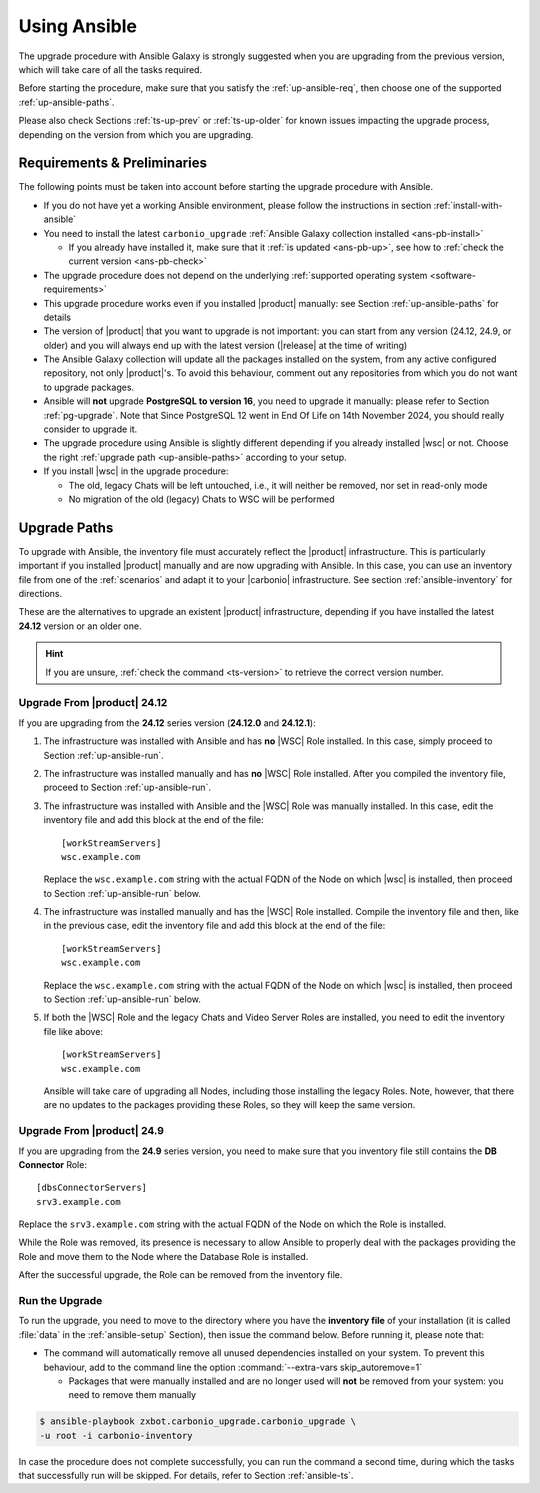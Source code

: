 .. _upgrade-ansible:

===============
 Using Ansible
===============

The upgrade procedure with Ansible Galaxy is strongly suggested when
you are upgrading from the previous version, which will take care of
all the tasks required.

Before starting the procedure, make sure that you satisfy the
:ref:`up-ansible-req`, then choose one of the supported
:ref:`up-ansible-paths`.

..
   There is no know issue that impacts either the upgrade process to
   |product| |version| or the |product| operations afterwards.

Please also check Sections :ref:`ts-up-prev` or :ref:`ts-up-older` for
known issues impacting the upgrade process, depending on the version
from which you are upgrading.

.. _up-ansible-req:

Requirements & Preliminaries
============================

The following points must be taken into account before starting the
upgrade procedure with Ansible.

* If you do not have yet a working Ansible environment, please follow
  the instructions in section :ref:`install-with-ansible`

* You need to install the latest ``carbonio_upgrade`` :ref:`Ansible Galaxy
  collection installed <ans-pb-install>`

  * If you already have installed it, make sure that it :ref:`is updated
    <ans-pb-up>`, see how to :ref:`check the current version
    <ans-pb-check>`

* The upgrade procedure does not depend on the underlying
  :ref:`supported operating system <software-requirements>`

* This upgrade procedure works even if you installed |product|
  manually: see Section :ref:`up-ansible-paths` for details

* The version of |product| that you want to upgrade is not important:
  you can start from any version (24.12, 24.9, or older) and you will
  always end up with the latest version (|release| at the time of
  writing)

* The Ansible Galaxy collection will update all the packages installed on the
  system, from any active configured repository, not only
  |product|\'s. To avoid this behaviour, comment out any repositories
  from which you do not want to upgrade packages.

* Ansible will **not** upgrade **PostgreSQL to version 16**, you need
  to upgrade it manually: please refer to Section
  :ref:`pg-upgrade`. Note that Since PostgreSQL 12 went in End Of Life
  on 14th November 2024, you should really consider to upgrade it.

* The upgrade procedure using Ansible is slightly different depending
  if you already installed |wsc| or not. Choose the right
  :ref:`upgrade path <up-ansible-paths>` according to your setup.

* If you install |wsc| in the upgrade procedure:

  * The old, legacy Chats will be left untouched, i.e., it will
    neither be removed, nor set in read-only mode

  * No migration of the old (legacy) Chats to WSC will be performed

.. _ans-pb-install:

.. card::  Install ``carbonio_upgrade`` collection

   To install the latest ``carbonio_upgrade`` collection, issue the
   following command, which will install the necessary infrastructure to
   use for the |product| upgrade.

   .. code:: console

      $ ansible-galaxy collection install zxbot.carbonio_upgrade

.. _ans-pb-up:

.. card:: Update Ansible Galaxy collection

  The collection is version-dependant: to upgrade |product| to version
  |version|, you need to have the **same main version** of the
  collection. For example, to upgrade to version **25.3.0**, the
  collection version must be **25.3.X**, regardless of the last
  number. To install the latest version of the collection, execute the
  following command.

  .. code:: console

     $ ansible-galaxy collection install -U zxbot.carbonio_upgrade

.. _ans-pb-check:

.. card:: Check current Collection version

   To verify the currently installed version of the collection, execute
   command

   .. code:: console

      $ ansible-galaxy collection list zxbot.carbonio_upgrade

   The output will be similar to::

     # /home/ansible/.ansible/collections/ansible_collections
     Collection             Version
     ---------------------- -------
     zxbot.carbonio_upgrade 25.3.0

   This version of the collection can be used to upgrade |product| to
   the most recent version in the **25.3** series of |product|.

.. No specific requirement is required to upgrade to  |product|
   |version|.

.. _up-ansible-paths:

Upgrade Paths
=============

To upgrade with Ansible, the inventory file must accurately reflect
the |product| infrastructure. This is particularly important if you
installed |product| manually and are now upgrading with Ansible. In
this case, you can use an inventory file from one of the
:ref:`scenarios` and adapt it to your |carbonio| infrastructure. See
section :ref:`ansible-inventory` for directions.

These are the alternatives to upgrade an existent |product|
infrastructure, depending if you have installed the latest **24.12**
version or an older one.

.. hint:: If you are unsure, :ref:`check the command <ts-version>` to
   retrieve the correct version number.

Upgrade From |product| 24.12
----------------------------

If you are upgrading from the **24.12** series version (**24.12.0**
and **24.12.1**):

#. The infrastructure was installed with Ansible and has **no** |WSC| Role
   installed. In this case, simply proceed to Section
   :ref:`up-ansible-run`.

#. The infrastructure was installed manually and has **no** |WSC| Role
   installed. After you compiled the inventory file, proceed to Section
   :ref:`up-ansible-run`.

#. The infrastructure was installed with Ansible and the |WSC| Role
   was manually installed. In this case, edit the inventory file and
   add this block at the end of the file::

     [workStreamServers]
     wsc.example.com

   Replace the ``wsc.example.com`` string with the actual FQDN of the
   Node on which |wsc| is installed, then proceed to Section
   :ref:`up-ansible-run` below.

#. The infrastructure was installed manually and has the |WSC| Role
   installed. Compile the inventory file and then, like in the
   previous case, edit the inventory file and add this block at the
   end of the file::

     [workStreamServers]
     wsc.example.com

   Replace the ``wsc.example.com`` string with the actual FQDN of the
   Node on which |wsc| is installed, then proceed to Section
   :ref:`up-ansible-run` below.

#. If both the |WSC| Role and the legacy Chats and Video Server
   Roles are installed, you need to edit the inventory file like
   above::

     [workStreamServers]
     wsc.example.com

   Ansible will take care of upgrading all Nodes, including those
   installing the legacy Roles. Note, however, that there are no
   updates to the packages providing these Roles, so they will keep
   the same version.

Upgrade From |product| 24.9
----------------------------

If you are upgrading from the **24.9** series version, you need to
make sure that you inventory file still contains the **DB Connector**
Role::

  [dbsConnectorServers]
  srv3.example.com

Replace the ``srv3.example.com`` string with the actual FQDN of the
Node on which the Role is installed.

While the Role was removed, its presence is necessary to allow Ansible
to properly deal with the packages providing the Role and move them to
the Node where the Database Role is installed.

After the successful upgrade, the Role can be removed from the
inventory file.

.. _up-ansible-run:

Run the Upgrade
---------------

To run the upgrade, you need to move to the directory where you have
the **inventory file** of your installation (it is called :file:`data`
in the :ref:`ansible-setup` Section), then issue the command
below. Before running it, please note that:

* The command will automatically remove all unused dependencies
  installed on your system. To prevent this behaviour, add to the
  command line the option :command:`--extra-vars skip_autoremove=1`

  * Packages that were manually installed and are no longer used will
    **not** be removed from your system: you need to remove them
    manually

.. code:: console

   $ ansible-playbook zxbot.carbonio_upgrade.carbonio_upgrade \
   -u root -i carbonio-inventory

In case the procedure does not complete successfully, you can run the
command a second time, during which the  tasks that successfully run
will be skipped. For details, refer to Section :ref:`ansible-ts`.
